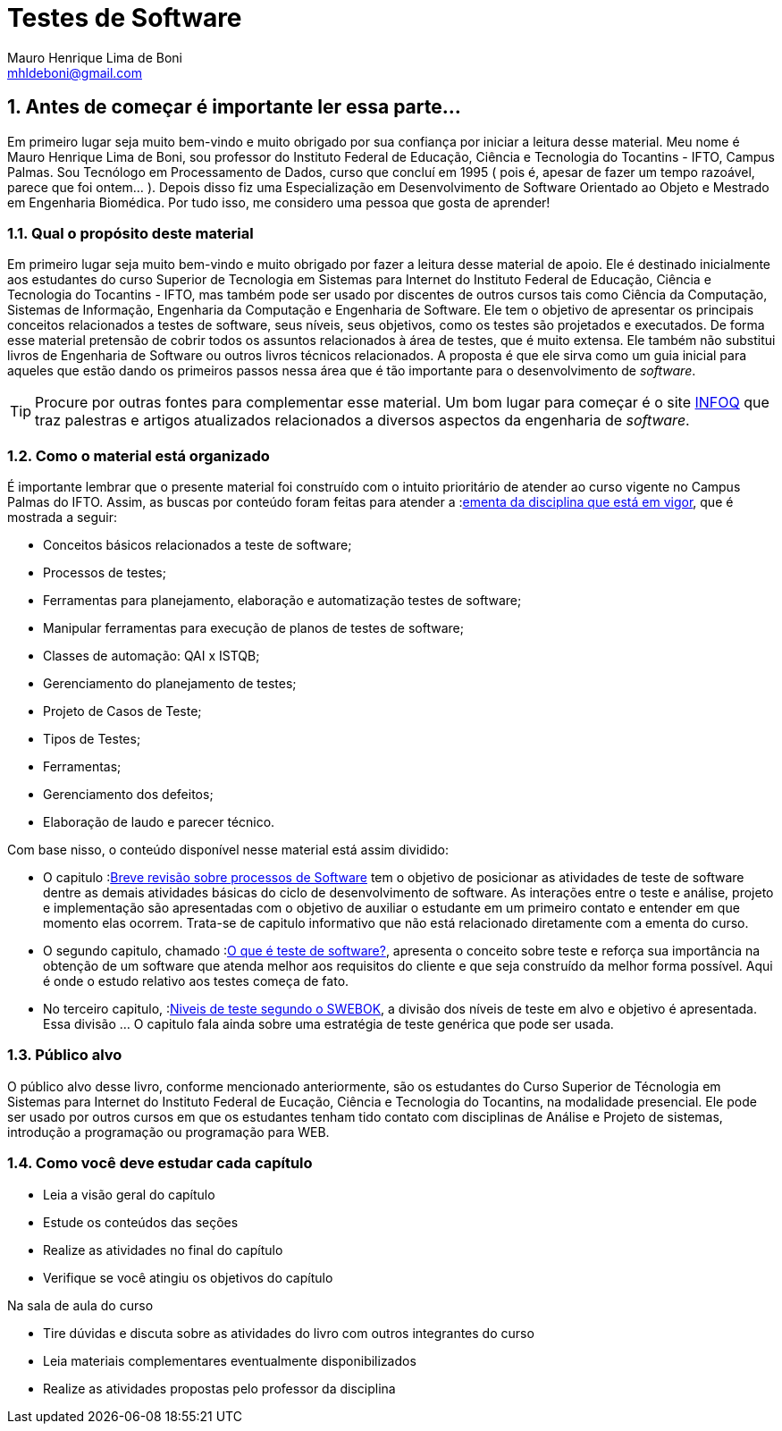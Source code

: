 :keywords: Testes de Software
:description: Material de apoio da disciplina Testes de Software
:ascii-ids:
:doctype: book
:lang: pt-BR
:chapter-label:
:sectnums:
:source-highlighter: highlightjs
:imagesdir: imagens
:allow-uri-read:
:safe: unsafe
:numbered:
:listing-caption: Listagem
:experimental:
:toc-title: Sumário
:toclevels: 5
:figure-caption: Figura
:data-uri:

ifdef::env-github[]
:outfilesuffix: .adoc
:caution-caption: :fire:
:important-caption: :exclamation:
:note-caption: :paperclip:
:tip-caption: :bulb:
:warning-caption: :warning:
endif::[]

= Testes de Software
:author: Mauro Henrique Lima de Boni
:email: mhldeboni@gmail.com

== Antes de começar é importante ler essa parte...
Em primeiro lugar seja muito bem-vindo e muito obrigado por sua confiança por iniciar a leitura desse material. Meu nome é {author}, sou professor do Instituto Federal de Educação, Ciência e Tecnologia do Tocantins - IFTO, Campus Palmas. Sou Tecnólogo em Processamento de Dados, curso que concluí em 1995 ( pois é, apesar de fazer um tempo razoável, parece que foi ontem...  ). Depois disso fiz uma Especialização em Desenvolvimento de Software Orientado ao Objeto e Mestrado em Engenharia Biomédica. Por tudo isso, me considero uma pessoa que gosta de aprender!
//[NOTE]
//Esse material é usado como apoio às aulas da disciplina de Testes de _software_
//do Curso Superior de Tecnologia em Sistemas para WEB do Instituto Federal de Educação,
//Ciência e Tecnologia do Tocantins - IFTO. Ele não substitui livros técnicos ou
//outras fontes. Ele é apenas um resumo para auxiliar o estudante.

=== Qual o propósito deste material
Em primeiro lugar seja muito bem-vindo e muito obrigado por fazer a leitura desse material de apoio. Ele é destinado inicialmente aos estudantes do curso Superior de Tecnologia em Sistemas para Internet do Instituto Federal de Educação, Ciência e Tecnologia do Tocantins - IFTO, mas também pode ser usado por discentes de outros cursos tais como Ciência da Computação, Sistemas de Informação, Engenharia da Computação e Engenharia de Software. Ele tem o objetivo de apresentar os principais conceitos relacionados a testes de software, seus níveis, seus objetivos, como os testes são projetados e executados. De forma esse material pretensão de cobrir todos os assuntos relacionados à área de testes, que é muito extensa. Ele também não substitui livros de Engenharia de Software ou outros livros técnicos relacionados. A proposta é que ele sirva como um guia inicial para aqueles que estão dando os primeiros passos nessa área que é tão importante para o desenvolvimento de _software_.


[TIP]
Procure por outras fontes para complementar esse material. Um bom lugar para começar
é o site link:https://www.infoq.com/br/[INFOQ] que traz palestras e artigos atualizados relacionados a
diversos aspectos da engenharia de _software_.


=== Como o material está organizado
É importante lembrar que o presente material foi construído com o intuito prioritário de atender ao curso vigente no Campus Palmas do IFTO. Assim, as buscas por conteúdo foram feitas para atender a :link:http://www.ifto.edu.br/palmas/campus-palmas/cursos/graduacao/tecnologico/sistemas-para-internet/copy_of_grade-curricular/grade-curricular-bacharelado-em-engenharia-civil.pdf/view/[ementa da disciplina que está em vigor], que é mostrada a seguir:

- Conceitos básicos relacionados a teste de software;
- Processos de testes;
- Ferramentas para planejamento, elaboração e automatização testes de software;
- Manipular ferramentas para execução de planos de testes de software;
- Classes de automação: QAI x ISTQB;
- Gerenciamento do planejamento de testes;
- Projeto de Casos de Teste;
- Tipos de Testes;
- Ferramentas;
- Gerenciamento dos defeitos;
- Elaboração de laudo e parecer técnico.

Com base nisso, o conteúdo disponível nesse material está assim dividido:

- O capitulo :link:Capitulos/cap1-processos_de_software.adoc[Breve revisão sobre processos de Software] tem o objetivo de posicionar as atividades de teste de software dentre as demais atividades básicas do ciclo de desenvolvimento de software.
As interações entre o teste e análise, projeto e implementação são apresentadas com o objetivo de auxiliar o estudante em um primeiro contato e entender em que momento elas ocorrem. Trata-se de capitulo informativo que não está relacionado diretamente com a ementa do curso.

- O segundo capitulo, chamado  :link:Capitulos/cap2-O_que_e_teste_de_software.adoc[O que é teste de software?], apresenta o conceito sobre teste e reforça sua importância na obtenção de um software que atenda melhor aos requisitos do cliente e que seja construído da melhor forma possível. Aqui é onde o estudo relativo aos testes começa de fato.

- No terceiro capitulo, :link:Capitulos/cap3-Niveis_de_teste.adoc[Niveis de teste segundo o SWEBOK], a divisão dos níveis de teste em alvo e objetivo é apresentada. Essa divisão ... O capitulo fala ainda sobre uma estratégia de teste genérica que pode ser usada.
//A disciplina de testes de software tem o objetivo de

//É recomendado que o estudante, que não se limite à leitura e ao conteúdo deste material. Pesquise na internet outros materiais e leia outros livros e faça todos os exercícios propostos. Programação, assim como matemática, requer muito exercício, muita prática. Como mencionado anteriormente, a programação de computadores é uma das subáreas mais importantes da carreira que você escolheu seguir. Boa parte das disciplinas do seu curso depende do conhecimento adquirido em Introdução à Programação. Portanto, dedique o máximo que puder ao aprendizado de uma área que vai permiti-lo transformar sonhos em realidade.


=== Público alvo

O público alvo desse livro, conforme mencionado anteriormente, são os estudantes do Curso Superior de Técnologia em Sistemas para Internet do Instituto Federal de Eucação, Ciência e Tecnologia do Tocantins, na modalidade presencial. Ele pode ser usado por outros cursos em que os estudantes tenham tido contato com disciplinas de Análise e Projeto de sistemas, introdução a programação ou programação para WEB.

[[como_estudar]]
=== Como você deve estudar cada capítulo

* Leia a visão geral do capítulo
* Estude os conteúdos das seções
* Realize as atividades no final do capítulo
* Verifique se você atingiu os objetivos do capítulo

.Na sala de aula do curso
* Tire dúvidas e discuta sobre as atividades do livro com outros integrantes do curso
* Leia materiais complementares eventualmente disponibilizados
* Realize as atividades propostas pelo professor da disciplina

// Sempre manter uma linha em branco no final
